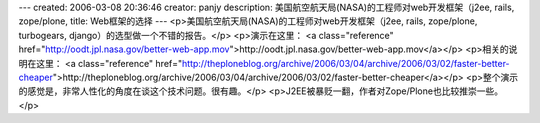 ---
created: 2006-03-08 20:36:46
creator: panjy
description: 美国航空航天局(NASA)的工程师对web开发框架（j2ee, rails, zope/plone,
title: Web框架的选择
---
<p>美国航空航天局(NASA)的工程师对web开发框架（j2ee, rails, zope/plone,
turbogears, django）的选型做一个不错的报告。</p>
<p>演示在这里：
<a class="reference" href="http://oodt.jpl.nasa.gov/better-web-app.mov">http://oodt.jpl.nasa.gov/better-web-app.mov</a></p>
<p>相关的说明在这里：
<a class="reference" href="http://theploneblog.org/archive/2006/03/04/archive/2006/03/02/faster-better-cheaper">http://theploneblog.org/archive/2006/03/04/archive/2006/03/02/faster-better-cheaper</a></p>
<p>整个演示的感觉是，非常人性化的角度在谈这个技术问题。很有趣。</p>
<p>J2EE被暴贬一翻，作者对Zope/Plone也比较推崇一些。</p>
